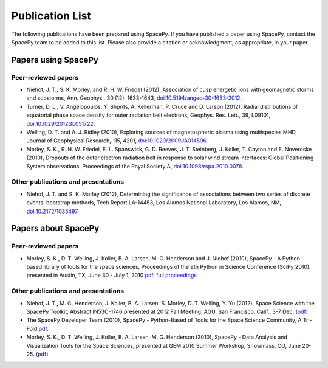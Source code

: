****************
Publication List
****************

The following publications have been prepared using SpacePy. If you have
published a paper using SpacePy, contact the SpacePy team to be added
to this list. Please also provide a citation or acknowledgment, as
appropriate, in your paper.

Papers using SpacePy
====================

Peer-reviewed papers
--------------------

* Niehof, J. T., S. K. Morley, and R. H. W. Friedel (2012), Association of
  cusp energetic ions with geomagnetic storms and substorms, Ann. Geophys.,
  30 (12), 1633-1643, `doi:10.5194/angeo-30-1633-2012
  <http://dx.doi.org/10.5194/angeo-30-1633-2012>`_.

* Turner, D. L., V. Angelopoulos, Y. Shprits, A. Kellerman, P. Cruce and 
  D. Larson (2012), Radial distributions of equatorial phase space density 
  for outer radiation belt electrons, Geophys. Res. Lett., 39, L09101, 
  `doi:10.1029/2012GL051722 <http://dx.doi.org/10.1029/2012GL051722>`_.

* Welling, D. T. and A. J. Ridley (2010), Exploring sources of magnetospheric 
  plasma using multispecies MHD, Journal of Geophysical Research, 115,
  4201, `doi:10.1029/2009JA014596 <http://dx.doi.org/10.1029/2009JA014596>`_.

* Morley, S. K., R. H. W. Friedel, E. L. Spanswick, G. D. Reeves, J. T. Steinberg, 
  J. Koller, T. Cayton and E. Noveroske (2010), Dropouts of the outer electron 
  radiation belt in response to solar wind stream interfaces: Global 
  Positioning System observations, Proceedings of the Royal Society A,
  `doi:10.1098/rspa.2010.0078 <http://dx.doi.org/10.1098/rspa.2010.0078>`_.

Other publications and presentations
------------------------------------

* Niehof, J. T. and S. K. Morley (2012), Determining the significance of
  associations between two series of discrete events: bootstrap methods,
  Tech Report LA-14453, Los Alamos National Laboratory, Los Alamos, NM,
  `doi:10.2172/1035497 <http://dx.doi.org/10.2172/1035497>`_.



Papers about SpacePy
====================

Peer-reviewed papers
--------------------

* Morley, S. K., D. T. Welling, J. Koller, B. A. Larsen, M. G. Henderson and J. Niehof (2010), 
  SpacePy - A Python-based library of tools for the space sciences, Proceedings of 
  the 9th Python in Science Conference (SciPy 2010), presented in Austin, TX, 
  June 30 - July 1, 2010
  `pdf <http://conference.scipy.org/proceedings/scipy2010/pdfs/morley.pdf>`_.
  `full proceedings <http://conference.scipy.org/proceedings/scipy2010/>`_
        
Other publications and presentations
------------------------------------

* Niehof, J. T., M. G. Henderson, J. Koller, B. A. Larsen, S. Morley,
  D. T. Welling, Y. Yu (2012), Space Science with the SpacePy Toolkit,
  Abstract IN53C-1746 presented at 2012 Fall Meeting, AGU, San Francisco,
  Calif., 3-7 Dec. (`pdf
  <http://spacepy.lanl.gov/publications/spacepy_agu_2012.pdf>`_)

* The SpacePy Developer Team (2010), SpacePy - Python-Based of Tools for the Space 
  Science Community, A Tri-Fold
  `pdf <http://spacepy.lanl.gov/publications/spacepy_trifold.pdf>`_.

* Morley, S. K., D. T. Welling, J. Koller, B. A. Larsen, M. G. Henderson (2010), 
  SpacePy - Data Analysis and Visualization Tools for the Space Sciences, 
  presented at GEM 2010 Summer Workshop, Snowmass, CO, June 20-25.
  (`pdf <http://spacepy.lanl.gov/publications/spacepy.poster.final.pdf>`_)
